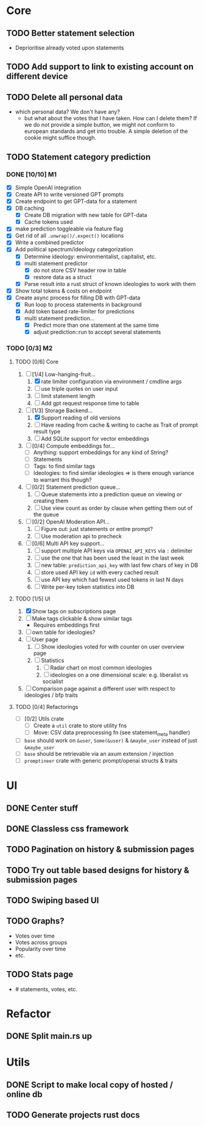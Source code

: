 * Core
** TODO Better statement selection
- Deprioritise already voted upon statements
** TODO Add support to link to existing account on different device
** TODO Delete all personal data
- which personal data? We don't have any?
  - but what about the votes that I have taken. How can I delete them? If we do
    not provide a simple button, we might not conform to european standards and
    get into trouble. A simple deletion of the cookie might suffice though.
** TODO Statement category prediction
*** DONE [10/10] M1
CLOSED: [2023-04-05 Mi 20:16]
- [X] Simple OpenAI integration
- [X] Create API to write versioned GPT prompts
- [X] Create endpoint to get GPT-data for a statement
- [X] DB caching
  - [X] Create DB migration with new table for GPT-data
  - [X] Cache tokens used
- [X] make prediction toggleable via feature flag
- [X] Get rid of all =.unwrap()/.expect()= locations
- [X] Write a combined predictor
- [X] Add political spectrum/ideology categorization
  - [X] Determine ideology: environmentalist, capitalist, etc.
  - [X] multi statement predictor
    - [X] do not store CSV header row in table
    - [X] restore data as a struct
  - [X] Parse result into a rust struct of known ideologies to work with them
- [X] Show total tokens & costs on endpoint
- [X] Create async process for filling DB with GPT-data
  - [X] Run loop to process statements in background
  - [X] Add token based rate-limiter for predictions
  - [X] multi statement prediction...
    - [X] Predict more than one statement at the same time
    - [X] adjust prediction::run to accept several statements
*** TODO [0/3] M2
**** TODO [0/6] Core
1. [-] [1/4] Low-hanging-fruit...
   1. [X] rate limiter configuration via environment / cmdline args
   2. [ ] use triple quotes on user input
   3. [ ] limit statement length
   4. [ ] Add gpt request response time to table
2. [-] [1/3] Storage Backend...
   1. [X] Support reading of old versions
   2. [ ] Have reading from cache & writing to cache as Trait of prompt result type
   3. [ ] Add SQLite support for vector embeddings
3. [ ] [0/4] Compute embeddings for...
   - [ ] Anything: support embeddings for any kind of String?
   - [ ] Statements
   - [ ] Tags: to find similar tags
   - [ ] Ideologies: to find similar ideologies ⇒ is there enough variance to warrant this though?
4. [ ] [0/2] Statement prediction queue...
   1. [ ] Queue statements into a prediction queue on viewing or creating them
   2. [ ] Use view count as order by clause when getting them out of the queue
5. [ ] [0/2] OpenAI Moderation API...
   1. [ ] Figure out: just statements or entire prompt?
   2. [ ] Use moderation api to precheck
6. [ ] [0/6] Multi API key support...
   1. [ ] support multiple API keys via =OPENAI_API_KEYS= via =:= delimiter
   2. [ ] use the one that has been used the least in the last week
   3. [ ] new table: =prediction_api_key= with last few chars of key in DB
   4. [ ] store used API key =id= with every cached result
   5. [ ] use API key which had fewest used tokens in last N days
   6. [ ] Write per-key token statistics into DB
**** TODO [1/5] UI
1. [X] Show tags on subscriptions page
2. [ ] Make tags clickable & show similar tags
   - Requires embeddings first
3. [ ] own table for ideologies?
4. [ ] User page
   1. [ ] Show ideologies voted for with counter on user overview page
   2. [ ] Statistics
      1. [ ] Radar chart on most common ideologies
      2. [ ] ideologies on a one dimensional scale: e.g. liberalist vs socialist
5. [ ] Comparison page against a different user with respect to ideologies / bfp traits
**** TODO [0/4] Refactorings
- [ ] [0/2] Utils crate
  - [ ] Create a =util= crate to store utility fns
  - [ ] Move: CSV data preprocessing fn (see statement_meta handler)
- [ ] =base= should work on =&user=, =Some(&user)= & =&maybe_user= instead of just =&maybe_user=
- [ ] =base= should be retrievable via an axum extension / injection
- [ ] =promptineer= crate with generic prompt/openai structs & traits
* UI
** DONE Center stuff
CLOSED: [2023-02-21 Di 19:55]
** DONE Classless css framework
CLOSED: [2023-02-21 Di 19:55]
** TODO Pagination on history & submission pages
** TODO Try out table based designs for history & submission pages
** TODO Swiping based UI
** TODO Graphs?
- Votes over time
- Votes across groups
- Popularity over time
- etc.
** TODO Stats page
- # statements, votes, etc.
* Refactor
** DONE Split main.rs up
CLOSED: [2023-02-21 Di 20:50]
* Utils
** DONE Script to make local copy of hosted / online db
** TODO Generate projects rust docs

